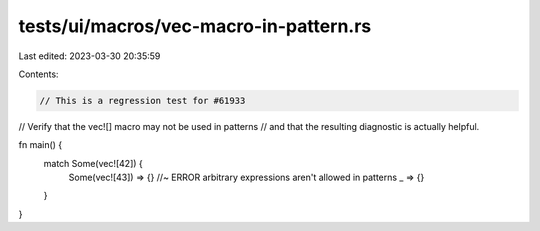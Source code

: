 tests/ui/macros/vec-macro-in-pattern.rs
=======================================

Last edited: 2023-03-30 20:35:59

Contents:

.. code-block:: rs

    // This is a regression test for #61933
// Verify that the vec![] macro may not be used in patterns
// and that the resulting diagnostic is actually helpful.

fn main() {
    match Some(vec![42]) {
        Some(vec![43]) => {} //~ ERROR arbitrary expressions aren't allowed in patterns
        _ => {}
    }
}


